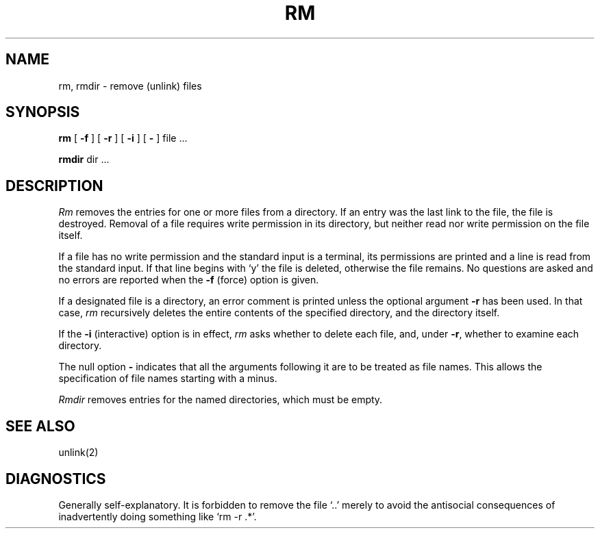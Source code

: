 .\" Copyright (c) 1980 Regents of the University of California.
.\" All rights reserved.  The Berkeley software License Agreement
.\" specifies the terms and conditions for redistribution.
.\"
.\"	@(#)rm.1	4.1 (Berkeley) 04/29/85
.\"
.TH RM 1 4/1/81
.UC 4
.SH NAME
rm, rmdir  \- remove (unlink) files
.SH SYNOPSIS
.B rm
[
.B \-f
] [
.B \-r
] [
.B \-i
] [
.B \-
] file ...
.PP
.B rmdir
dir ...
.PP
.SH DESCRIPTION
.I Rm
removes the entries for one or more
files
from a directory.
If an entry was the last link to the file, the file
is destroyed.
Removal of a file requires write permission in its directory,
but neither read nor write permission on the file itself.
.PP
If a file has no write permission
and the standard input is a terminal,
its permissions are printed and a line is read from
the standard input.
If that line begins with `y' the file is deleted,
otherwise the file remains.
No questions are asked
and no errors are reported
when the
.B \-f
(force) option is given.
.PP
If a designated file is a directory,
an error comment is printed unless the optional
argument
.B \-r
has been used.
In that case,
.I rm
recursively deletes the
entire contents of the specified directory,
and the directory itself.
.PP
If the
.B \-i
(interactive) option is in effect,
.I rm
asks whether to delete each file,
and, under
.BR \-r ,
whether to examine each directory.
.PP
The null option
.B \-
indicates that all the arguments following it are to be treated as
file names.  This allows the specification of file names starting with
a minus.
.PP
.I Rmdir
removes entries for the named directories,
which must be empty.
.SH "SEE ALSO"
unlink(2)
.SH DIAGNOSTICS
Generally self-explanatory.
It is forbidden to remove the file `..' merely to avoid the
antisocial consequences of inadvertently doing something like
`rm \-r .*'.
